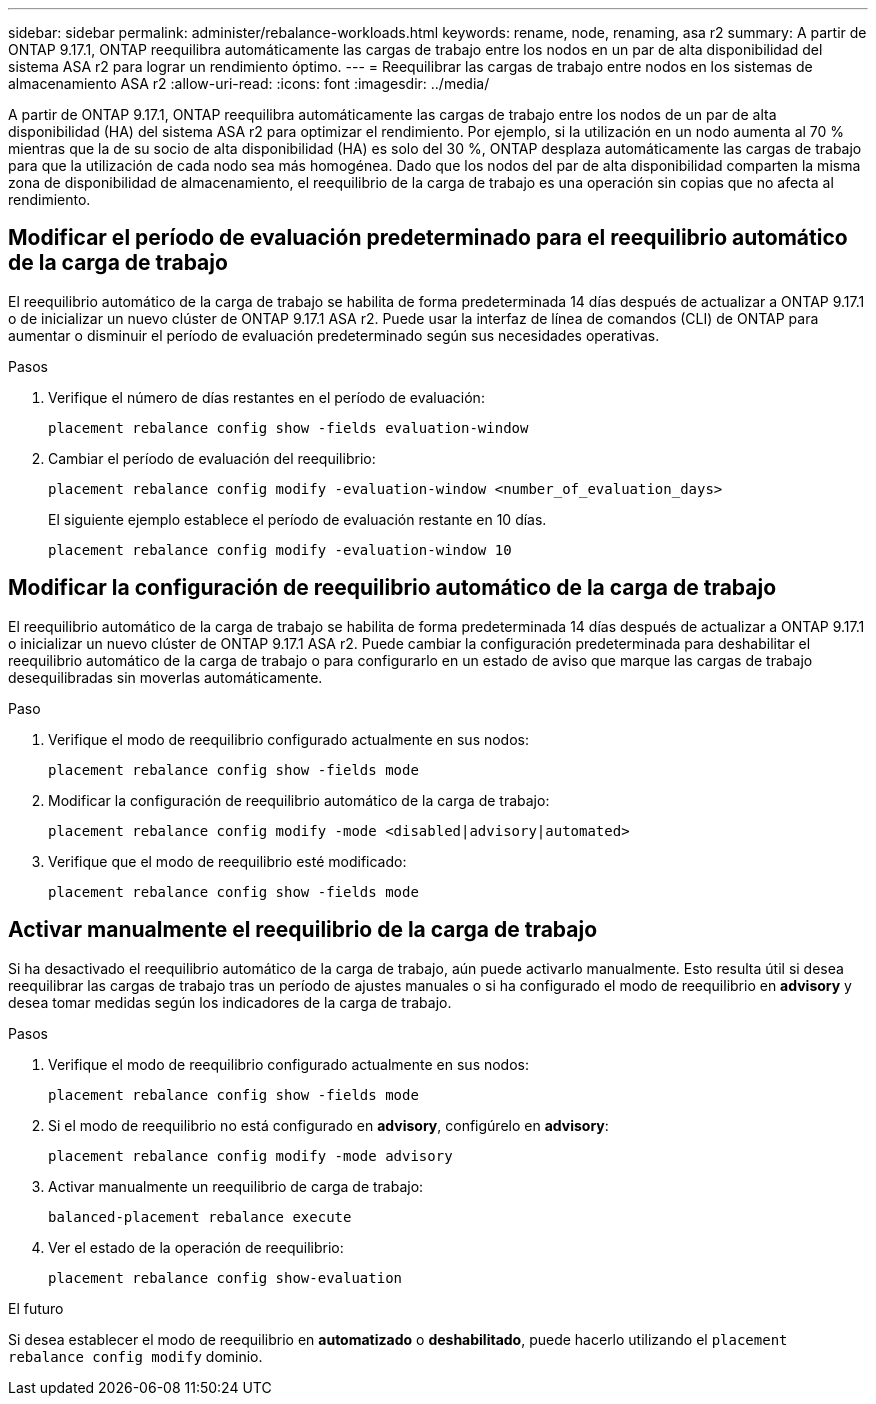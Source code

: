 ---
sidebar: sidebar 
permalink: administer/rebalance-workloads.html 
keywords: rename, node, renaming, asa r2 
summary: A partir de ONTAP 9.17.1, ONTAP reequilibra automáticamente las cargas de trabajo entre los nodos en un par de alta disponibilidad del sistema ASA r2 para lograr un rendimiento óptimo. 
---
= Reequilibrar las cargas de trabajo entre nodos en los sistemas de almacenamiento ASA r2
:allow-uri-read: 
:icons: font
:imagesdir: ../media/


[role="lead"]
A partir de ONTAP 9.17.1, ONTAP reequilibra automáticamente las cargas de trabajo entre los nodos de un par de alta disponibilidad (HA) del sistema ASA r2 para optimizar el rendimiento. Por ejemplo, si la utilización en un nodo aumenta al 70 % mientras que la de su socio de alta disponibilidad (HA) es solo del 30 %, ONTAP desplaza automáticamente las cargas de trabajo para que la utilización de cada nodo sea más homogénea. Dado que los nodos del par de alta disponibilidad comparten la misma zona de disponibilidad de almacenamiento, el reequilibrio de la carga de trabajo es una operación sin copias que no afecta al rendimiento.



== Modificar el período de evaluación predeterminado para el reequilibrio automático de la carga de trabajo

El reequilibrio automático de la carga de trabajo se habilita de forma predeterminada 14 días después de actualizar a ONTAP 9.17.1 o de inicializar un nuevo clúster de ONTAP 9.17.1 ASA r2. Puede usar la interfaz de línea de comandos (CLI) de ONTAP para aumentar o disminuir el período de evaluación predeterminado según sus necesidades operativas.

.Pasos
. Verifique el número de días restantes en el período de evaluación:
+
[source, cli]
----
placement rebalance config show -fields evaluation-window
----
. Cambiar el período de evaluación del reequilibrio:
+
[source, cli]
----
placement rebalance config modify -evaluation-window <number_of_evaluation_days>
----
+
El siguiente ejemplo establece el período de evaluación restante en 10 días.

+
[listing]
----
placement rebalance config modify -evaluation-window 10
----




== Modificar la configuración de reequilibrio automático de la carga de trabajo

El reequilibrio automático de la carga de trabajo se habilita de forma predeterminada 14 días después de actualizar a ONTAP 9.17.1 o inicializar un nuevo clúster de ONTAP 9.17.1 ASA r2. Puede cambiar la configuración predeterminada para deshabilitar el reequilibrio automático de la carga de trabajo o para configurarlo en un estado de aviso que marque las cargas de trabajo desequilibradas sin moverlas automáticamente.

.Paso
. Verifique el modo de reequilibrio configurado actualmente en sus nodos:
+
[source, cli]
----
placement rebalance config show -fields mode
----
. Modificar la configuración de reequilibrio automático de la carga de trabajo:
+
[source, cli]
----
placement rebalance config modify -mode <disabled|advisory|automated>
----
. Verifique que el modo de reequilibrio esté modificado:
+
[source, cli]
----
placement rebalance config show -fields mode
----




== Activar manualmente el reequilibrio de la carga de trabajo

Si ha desactivado el reequilibrio automático de la carga de trabajo, aún puede activarlo manualmente. Esto resulta útil si desea reequilibrar las cargas de trabajo tras un período de ajustes manuales o si ha configurado el modo de reequilibrio en *advisory* y desea tomar medidas según los indicadores de la carga de trabajo.

.Pasos
. Verifique el modo de reequilibrio configurado actualmente en sus nodos:
+
[source, cli]
----
placement rebalance config show -fields mode
----
. Si el modo de reequilibrio no está configurado en *advisory*, configúrelo en *advisory*:
+
[source, cli]
----
placement rebalance config modify -mode advisory
----
. Activar manualmente un reequilibrio de carga de trabajo:
+
[source, cli]
----
balanced-placement rebalance execute
----
. Ver el estado de la operación de reequilibrio:
+
[source, cli]
----
placement rebalance config show-evaluation
----


.El futuro
Si desea establecer el modo de reequilibrio en *automatizado* o *deshabilitado*, puede hacerlo utilizando el  `placement rebalance config modify` dominio.
